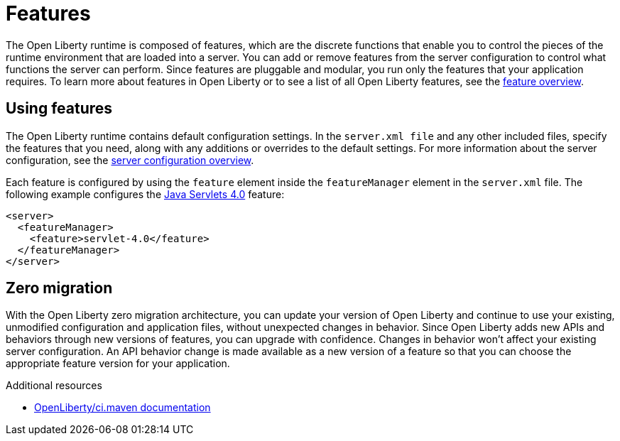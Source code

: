 // Module included in the following assemblies:
//
//

[id="features-{context}"]
= Features

The Open Liberty runtime is composed of features, which are the discrete functions that enable you to control the pieces of the runtime environment that are loaded into a server. You can add or remove features from the server configuration to control what functions the server can perform. Since features are pluggable and modular, you run only the features that your application requires. To learn more about features in Open Liberty or to see a list of all Open Liberty features, see the link:https://openliberty.io/docs/ref/feature/[feature overview].

== Using features

The Open Liberty runtime contains default configuration settings. In the `server.xml file` and any other included files, specify the features that you need, along with any additions or overrides to the default settings. For more information about the server configuration, see the link:https://openliberty.io/docs/ref/config/[server configuration overview].

Each feature is configured by using the `feature` element inside the `featureManager` element in the `server.xml` file. The following example configures the link:https://openliberty.io/docs/ref/feature/#servlet-4.0.html[Java Servlets 4.0] feature:

[source,xml]
----
<server>
  <featureManager>
    <feature>servlet-4.0</feature>
  </featureManager>
</server>
----

== Zero migration

With the Open Liberty zero migration architecture, you can update your version of Open Liberty and continue to use your existing, unmodified configuration and application files, without unexpected changes in behavior. Since Open Liberty adds new APIs and behaviors through new versions of features, you can upgrade with confidence.  Changes in behavior won’t affect your existing server configuration. An API behavior change is made available as a new version of a feature so that you can choose the appropriate feature version for your application.

.Additional resources
* https://github.com/OpenLiberty/ci.maven[OpenLiberty/ci.maven documentation]
